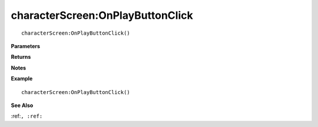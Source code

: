 .. _characterScreen_OnPlayButtonClick:

===================================
characterScreen\:OnPlayButtonClick 
===================================

.. description
    
::

   characterScreen:OnPlayButtonClick()


**Parameters**



**Returns**



**Notes**



**Example**

::

   characterScreen:OnPlayButtonClick()

**See Also**

:ref:``, :ref:`` 

